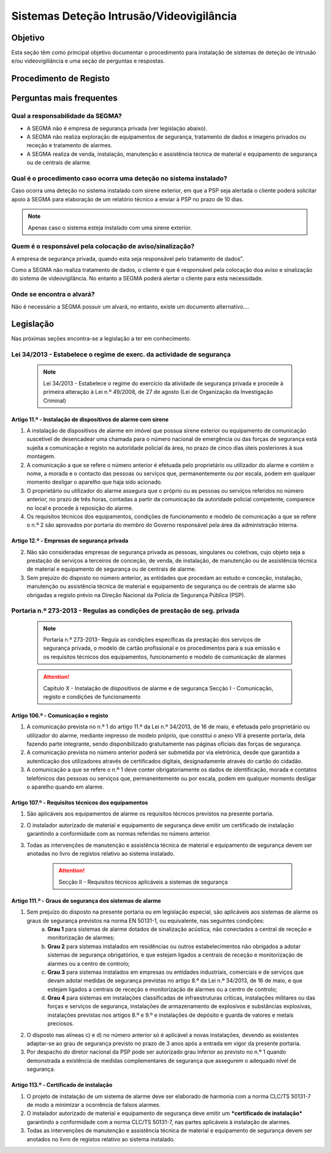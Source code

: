***************************************************
Sistemas Deteção Intrusão/Videovigilância
***************************************************

Objetivo
=================================

Esta seção têm como principal objetivo documentar o procedimento para instalação de sistemas de deteção de intrusão e/ou videovigiliância e uma seção de perguntas e respostas. 


Procedimento de Registo
=================================

.. image:: SistDetIntru/workflow.png

Perguntas mais frequentes
=================================

Qual a responsabilidade da SEGMA? 
-----------------------------------

- A SEGMA não é empresa de segurança privada (ver legislação abaixo).
- A SEGMA não realiza exploração de equipamentos de segurança, tratamento de dados e imagens privados ou receção e tratamento de alarmes.
- A SEGMA realiza de venda, instalação, manutenção e assistência técnica de material e equipamento de segurança ou de centrais de alarme.

Qual é o procedimento caso ocorra uma deteção no sistema instalado?
----------------------------------------------------------------------

Caso ocorra uma deteção no sistema instalado com sirene exterior, em que a PSP seja alertada o cliente poderá solicitar apoio à SEGMA para elaboração de um relatório técnico a enviar à PSP no prazo de 10 dias.

.. note:: Apenas caso o sistema esteja instalado com uma sirene exterior. 

Quem é o responsável pela colocação de aviso/sinalização?
----------------------------------------------------------------------

A empresa de segurança privada, quando esta seja responsável pelo tratamento de dados”. 

Como a SEGMA não realiza tratamento de dados, o cliente é que é responsável pela colocação doa aviso e sinalização do sistema de videovigilância. No entanto a SEGMA poderá alertar o cliente para esta necessidade.

Onde se encontra o alvará? 
----------------------------------------------------------------------

Não é necessário a SEGMA possuir um alvará, no entanto, existe um documento alternativo....

Legislação
============================

Nas próximas seções encontra-se a legislação a ter em conhecimento. 

Lei 34/2013 - Estabelece o regime de exerc. da actividade de segurança
--------------------------------------------------------------------------

  .. note:: Lei 34/2013 - Estabelece o regime do exercício da atividade de segurança privada e procede à primeira alteração à Lei n.º 49/2008, de 27 de agosto (Lei de Organização da Investigação Criminal)

Artigo 11.º - Instalação de dispositivos de alarme com sirene
~~~~~~~~~~~~~~~~~~~~~~~~~~~~~~~~~~~~~~~~~~~~~~~~~~~~~~~~~~~~~~~~~~

1. A instalação de dispositivos de alarme em imóvel que possua sirene exterior ou equipamento de comunicação suscetível de desencadear uma chamada para o número nacional de emergência ou das forças de segurança está sujeita a comunicação e registo na autoridade policial da área, no prazo de cinco dias úteis posteriores à sua montagem.
2. A comunicação a que se refere o número anterior é efetuada pelo proprietário ou utilizador do alarme e contém o nome, a morada e o contacto das pessoas ou serviços que, permanentemente ou por escala, podem em qualquer momento desligar o aparelho que haja sido acionado.
3. O proprietário ou utilizador do alarme assegura que o próprio ou as pessoas ou serviços referidos no número anterior, no prazo de três horas, contadas a partir da comunicação da autoridade policial competente, comparece no local e procede à reposição do alarme.
4. Os requisitos técnicos dos equipamentos, condições de funcionamento e modelo de comunicação a que se refere o n.º 2 são aprovados por portaria do membro do Governo responsável pela área da administração interna.

Artigo 12.º - Empresas de segurança privada
~~~~~~~~~~~~~~~~~~~~~~~~~~~~~~~~~~~~~~~~~~~~~~~~~~~~~~~~~~~~~~~~~~

2.  Não são consideradas empresas de segurança privada as pessoas, singulares ou coletivas, cujo objeto seja a prestação de serviços a terceiros de conceção, de venda, de instalação, de manutenção ou de assistência técnica de material e equipamento de segurança ou de centrais de alarme.
3.  Sem prejuízo do disposto no número anterior, as entidades que procedam ao estudo e conceção, instalação, manutenção ou assistência técnica de material e equipamento de segurança ou de centrais de alarme são obrigadas a registo prévio na Direção Nacional da Polícia de Segurança Pública (PSP).

Portaria n.º 273-2013 - Regulas as condições de prestação de seg. privada
--------------------------------------------------------------------------

	.. note:: Portaria n.º 273-2013- Regula as condições específicas da prestação dos serviços de segurança privada, o modelo de cartão profissional e os procedimentos para a sua emissão e os requisitos técnicos dos equipamentos, funcionamento e modelo de comunicação de alarmes

	.. Attention:: Capítulo X - Instalação de dispositivos de alarme e de segurança 
				 Secção I - Comunicação, registo e condições de funcionamento 

Artigo 106.º - Comunicação e registo
~~~~~~~~~~~~~~~~~~~~~~~~~~~~~~~~~~~~~~~~~~~~~~~~~~~~~~~~~~~~~~~~~~

1. A comunicação prevista no n.º 1 do artigo 11.º da Lei n.º 34/2013, de 16 de maio, é efetuada pelo proprietário ou utilizador do alarme, mediante impresso de modelo próprio, que constitui o anexo VII à presente portaria, dela fazendo parte integrante, sendo disponibilizado gratuitamente nas páginas oficiais das forças de segurança. 
2. A comunicação prevista no número anterior poderá ser submetida por via eletrónica, desde que garantida a autenticação dos utilizadores através de certificados digitais, designadamente através do cartão do cidadão.
3. A comunicação a que se refere o n.º 1 deve conter obrigatoriamente os dados de identificação, morada e contatos telefónicos das pessoas ou serviços que, permanentemente ou por escala, podem em qualquer momento desligar o aparelho quando em alarme.


Artigo 107.º - Requisitos técnicos dos equipamentos
~~~~~~~~~~~~~~~~~~~~~~~~~~~~~~~~~~~~~~~~~~~~~~~~~~~~~~~~~~~~~~~~~~

1. São aplicáveis aos equipamentos de alarme os requisitos técnicos previstos na presente portaria.
2. O instalador autorizado de material e equipamento de segurança deve emitir um certificado de instalação garantindo a conformidade com as normas referidas no número anterior.
3. Todas as intervenções de manutenção e assistência técnica de material e equipamento de segurança devem ser anotadas no livro de registos relativo ao sistema instalado.

	.. Attention:: Secção II - Requisitos técnicos aplicáveis a sistemas de segurança

Artigo 111.º - Graus de segurança dos sistemas de alarme
~~~~~~~~~~~~~~~~~~~~~~~~~~~~~~~~~~~~~~~~~~~~~~~~~~~~~~~~~~~~~~~~~~

1. Sem prejuízo do disposto na presente portaria ou em legislação especial, são aplicáveis aos sistemas de alarme os graus de segurança previstos na norma EN 50131-1, ou equivalente, nas seguintes condições:
	a) **Grau 1** para sistemas de alarme dotados de sinalização acústica, não conectados a central de receção e monitorização de alarmes;
	b) **Grau 2** para sistemas instalados em residências ou outros estabelecimentos não obrigados a adotar sistemas de segurança obrigatórios, e que estejam ligados a centrais de receção e monitorização de alarmes ou a centro de controlo;
	c) **Grau 3** para sistemas instalados em empresas ou entidades industriais, comerciais e de serviços que devam adotar medidas de segurança previstas no artigo 8.º da Lei n.º 34/2013, de 16 de maio, e que estejam ligados a centrais de receção e monitorização de alarmes ou a centro de controlo;
	d) **Grau 4** para sistemas em instalações classificadas de infraestruturas críticas, instalações militares ou das forças e serviços de segurança, instalações de armazenamento de explosivos e substâncias explosivas, instalações previstas nos artigos 8.º e 9.º e instalações de depósito e guarda de valores e metais preciosos.
2. O disposto nas alíneas c) e d) no número anterior só é aplicável a novas instalações, devendo as existentes adaptar-se ao grau de segurança previsto no prazo de 3 anos após a entrada em vigor da presente portaria.
3. Por despacho do diretor nacional da PSP pode ser autorizado grau inferior ao previsto no n.º 1 quando demonstrada a existência de medidas complementares de segurança que assegurem o adequado nível de segurança.

Artigo 113.º - Certificado de instalação
~~~~~~~~~~~~~~~~~~~~~~~~~~~~~~~~~~~~~~~~~~~~~~~~~~~~~~~~~~~~~~~~~~

1. O projeto de instalação de um sistema de alarme deve ser elaborado de harmonia com a norma CLC/TS 50131-7 de modo a minimizar a ocorrência de falsos alarmes. 
2. O instalador autorizado de material e equipamento de segurança deve emitir um ***certificado de instalação*** garantindo a conformidade com a norma CLC/TS 50131-7, nas partes aplicáveis à instalação de alarmes. 
3. Todas as intervenções de manutenção e assistência técnica de material e equipamento de segurança devem ser anotados no livro de registos relativo ao sistema instalado.


